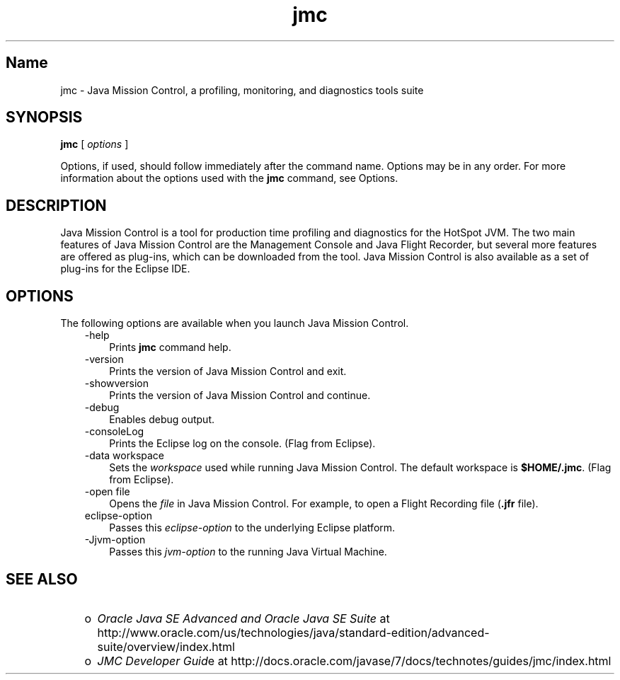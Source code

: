 ." Copyright (c) 1999, 2013, Oracle and/or its affiliates. All rights reserved.
."
.TH jmc 1 "18 Jul 2013"

.LP
.SH "Name"
jmc \- Java Mission Control, a profiling, monitoring, and diagnostics tools suite
.LP
.SH "SYNOPSIS"
.LP
.nf
\f3
.fl
\fP\f3jmc\fP [ \f2options\fP ]
.fl
.fi

.LP
.LP
Options, if used, should follow immediately after the command name. Options may be in any order. For more information about the options used with the \f3jmc\fP command, see Options.
.LP
.SH "DESCRIPTION"
.LP
.LP
Java Mission Control is a tool for production time profiling and diagnostics for the HotSpot JVM. The two main features of Java Mission Control are the Management Console and Java Flight Recorder, but several more features are offered as plug\-ins, which can be downloaded from the tool. Java Mission Control is also available as a set of plug\-ins for the Eclipse IDE.
.LP
.SH "OPTIONS"
.LP
.LP
The following options are available when you launch Java Mission Control.
.LP
.RS 3
.TP 3
\-help 
Prints \f3jmc\fP command help. 
.TP 3
\-version 
Prints the version of Java Mission Control and exit. 
.TP 3
\-showversion 
Prints the version of Java Mission Control and continue. 
.TP 3
\-debug 
Enables debug output. 
.TP 3
\-consoleLog 
Prints the Eclipse log on the console. (Flag from Eclipse). 
.TP 3
\-data workspace 
Sets the \f2workspace\fP used while running Java Mission Control. The default workspace is \f3$HOME/.jmc\fP. (Flag from Eclipse). 
.TP 3
\-open file 
Opens the \f2file\fP in Java Mission Control. For example, to open a Flight Recording file (\f3.jfr\fP file). 
.TP 3
eclipse\-option 
Passes this \f2eclipse\-option\fP to the underlying Eclipse platform. 
.TP 3
\-Jjvm\-option 
Passes this \f2jvm\-option\fP to the running Java Virtual Machine. 
.RE

.LP
.SH "SEE ALSO"
.LP
.RS 3
.TP 2
o
\f2Oracle Java SE Advanced and Oracle Java SE Suite\fP at http://www.oracle.com/us/technologies/java/standard\-edition/advanced\-suite/overview/index.html 
.TP 2
o
\f2JMC Developer Guid\fPe at http://docs.oracle.com/javase/7/docs/technotes/guides/jmc/index.html 
.RE

.LP
 
